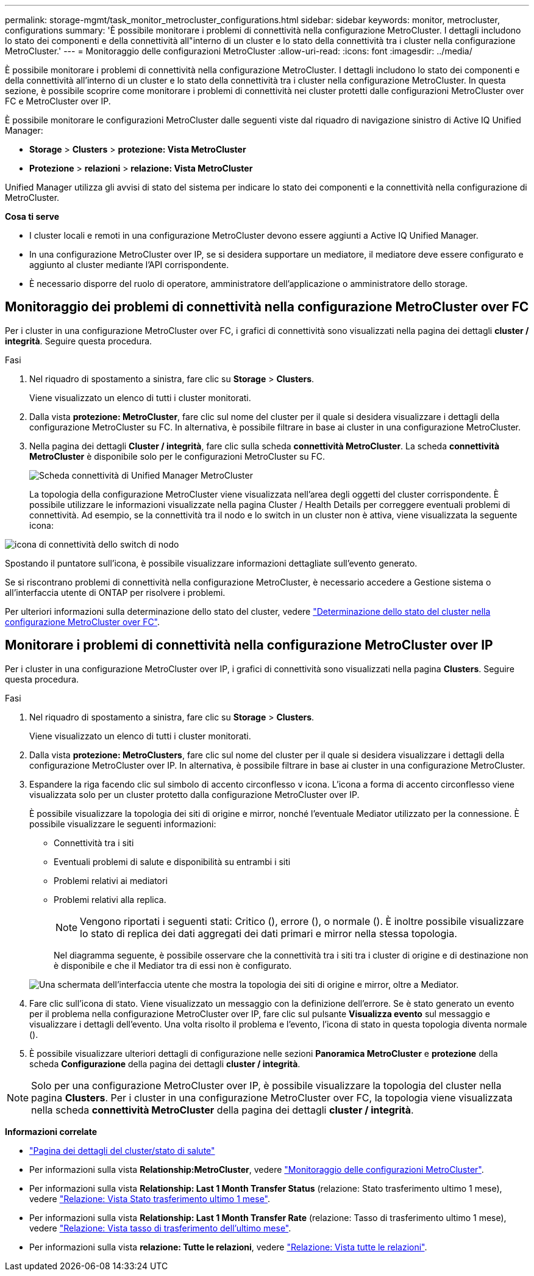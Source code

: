 ---
permalink: storage-mgmt/task_monitor_metrocluster_configurations.html 
sidebar: sidebar 
keywords: monitor, metrocluster, configurations 
summary: 'È possibile monitorare i problemi di connettività nella configurazione MetroCluster. I dettagli includono lo stato dei componenti e della connettività all"interno di un cluster e lo stato della connettività tra i cluster nella configurazione MetroCluster.' 
---
= Monitoraggio delle configurazioni MetroCluster
:allow-uri-read: 
:icons: font
:imagesdir: ../media/


[role="lead"]
È possibile monitorare i problemi di connettività nella configurazione MetroCluster. I dettagli includono lo stato dei componenti e della connettività all'interno di un cluster e lo stato della connettività tra i cluster nella configurazione MetroCluster. In questa sezione, è possibile scoprire come monitorare i problemi di connettività nei cluster protetti dalle configurazioni MetroCluster over FC e MetroCluster over IP.

È possibile monitorare le configurazioni MetroCluster dalle seguenti viste dal riquadro di navigazione sinistro di Active IQ Unified Manager:

* *Storage* > *Clusters* > *protezione: Vista MetroCluster*
* *Protezione* > *relazioni* > *relazione: Vista MetroCluster*


Unified Manager utilizza gli avvisi di stato del sistema per indicare lo stato dei componenti e la connettività nella configurazione di MetroCluster.

*Cosa ti serve*

* I cluster locali e remoti in una configurazione MetroCluster devono essere aggiunti a Active IQ Unified Manager.
* In una configurazione MetroCluster over IP, se si desidera supportare un mediatore, il mediatore deve essere configurato e aggiunto al cluster mediante l'API corrispondente.
* È necessario disporre del ruolo di operatore, amministratore dell'applicazione o amministratore dello storage.




== Monitoraggio dei problemi di connettività nella configurazione MetroCluster over FC

Per i cluster in una configurazione MetroCluster over FC, i grafici di connettività sono visualizzati nella pagina dei dettagli *cluster / integrità*. Seguire questa procedura.

.Fasi
. Nel riquadro di spostamento a sinistra, fare clic su *Storage* > *Clusters*.
+
Viene visualizzato un elenco di tutti i cluster monitorati.

. Dalla vista *protezione: MetroCluster*, fare clic sul nome del cluster per il quale si desidera visualizzare i dettagli della configurazione MetroCluster su FC. In alternativa, è possibile filtrare in base ai cluster in una configurazione MetroCluster.
. Nella pagina dei dettagli *Cluster / integrità*, fare clic sulla scheda *connettività MetroCluster*. La scheda *connettività MetroCluster* è disponibile solo per le configurazioni MetroCluster su FC.
+
image::../media/opm_um_mcc_connectivity_tab_png.gif[Scheda connettività di Unified Manager MetroCluster]

+
La topologia della configurazione MetroCluster viene visualizzata nell'area degli oggetti del cluster corrispondente.
È possibile utilizzare le informazioni visualizzate nella pagina Cluster / Health Details per correggere eventuali problemi di connettività. Ad esempio, se la connettività tra il nodo e lo switch in un cluster non è attiva, viene visualizzata la seguente icona:



image::../media/node_switch_connectivity.gif[icona di connettività dello switch di nodo]

Spostando il puntatore sull'icona, è possibile visualizzare informazioni dettagliate sull'evento generato.

Se si riscontrano problemi di connettività nella configurazione MetroCluster, è necessario accedere a Gestione sistema o all'interfaccia utente di ONTAP per risolvere i problemi.

Per ulteriori informazioni sulla determinazione dello stato del cluster, vedere link:../health-checker/task_check_health_of_clusters_in_metrocluster_configuration.html#determining-cluster-health-in-metrocluster-over-fc-configuration["Determinazione dello stato del cluster nella configurazione MetroCluster over FC"].



== Monitorare i problemi di connettività nella configurazione MetroCluster over IP

Per i cluster in una configurazione MetroCluster over IP, i grafici di connettività sono visualizzati nella pagina *Clusters*. Seguire questa procedura.

.Fasi
. Nel riquadro di spostamento a sinistra, fare clic su *Storage* > *Clusters*.
+
Viene visualizzato un elenco di tutti i cluster monitorati.

. Dalla vista *protezione: MetroClusters*, fare clic sul nome del cluster per il quale si desidera visualizzare i dettagli della configurazione MetroCluster over IP. In alternativa, è possibile filtrare in base ai cluster in una configurazione MetroCluster.
. Espandere la riga facendo clic sul simbolo di accento circonflesso `v` icona. L'icona a forma di accento circonflesso viene visualizzata solo per un cluster protetto dalla configurazione MetroCluster over IP.
+
È possibile visualizzare la topologia dei siti di origine e mirror, nonché l'eventuale Mediator utilizzato per la connessione. È possibile visualizzare le seguenti informazioni:

+
** Connettività tra i siti
** Eventuali problemi di salute e disponibilità su entrambi i siti
** Problemi relativi ai mediatori
** Problemi relativi alla replica.
+

NOTE: Vengono riportati i seguenti stati: Critico (image:sev_critical_um60.png[""]), errore (image:sev_error_um60.png[""]), o normale (image:sev_normal_um60.png[""]). È inoltre possibile visualizzare lo stato di replica dei dati aggregati dei dati primari e mirror nella stessa topologia.

+
Nel diagramma seguente, è possibile osservare che la connettività tra i siti tra i cluster di origine e di destinazione non è disponibile e che il Mediator tra di essi non è configurato.

+
image:mcc-ip-conn-status.png["Una schermata dell'interfaccia utente che mostra la topologia dei siti di origine e mirror, oltre a Mediator."]



. Fare clic sull'icona di stato. Viene visualizzato un messaggio con la definizione dell'errore. Se è stato generato un evento per il problema nella configurazione MetroCluster over IP, fare clic sul pulsante *Visualizza evento* sul messaggio e visualizzare i dettagli dell'evento. Una volta risolto il problema e l'evento, l'icona di stato in questa topologia diventa normale (image:sev_normal_um60.png[""]).
. È possibile visualizzare ulteriori dettagli di configurazione nelle sezioni *Panoramica MetroCluster* e *protezione* della scheda *Configurazione* della pagina dei dettagli *cluster / integrità*.



NOTE: Solo per una configurazione MetroCluster over IP, è possibile visualizzare la topologia del cluster nella pagina *Clusters*. Per i cluster in una configurazione MetroCluster over FC, la topologia viene visualizzata nella scheda *connettività MetroCluster* della pagina dei dettagli *cluster / integrità*.

*Informazioni correlate*

* link:../health-checker/reference_health_cluster_details_page.html["Pagina dei dettagli del cluster/stato di salute"]
* Per informazioni sulla vista *Relationship:MetroCluster*, vedere link:../storage-mgmt/task_monitor_metrocluster_configurations.html["Monitoraggio delle configurazioni MetroCluster"].
* Per informazioni sulla vista *Relationship: Last 1 Month Transfer Status* (relazione: Stato trasferimento ultimo 1 mese), vedere link:../data-protection/reference_relationship_last_1_month_transfer_status_view.html["Relazione: Vista Stato trasferimento ultimo 1 mese"].
* Per informazioni sulla vista *Relationship: Last 1 Month Transfer Rate* (relazione: Tasso di trasferimento ultimo 1 mese), vedere link:../data-protection/reference_relationship_last_1_month_transfer_rate_view.html["Relazione: Vista tasso di trasferimento dell'ultimo mese"].
* Per informazioni sulla vista *relazione: Tutte le relazioni*, vedere link:../data-protection/reference_relationship_all_relationships_view.html["Relazione: Vista tutte le relazioni"].

